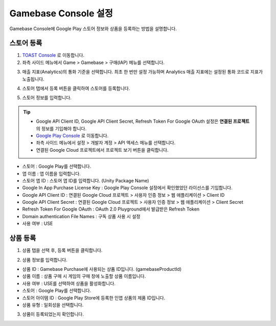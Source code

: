 **********************
Gamebase Console 설정
**********************

Gamebase Console에 Google Play 스토어 정보와 상품을 등록하는 방법을 설명합니다.

스토어 등록
===============================

1. `TOAST Console <https://console.toast.com/>`_ 로 이동합니다.
2. 좌측 사이드 메뉴에서 Game > Gamebase > 구매(IAP) 메뉴를 선택합니다.

.. image:: _static/image/toast_console_001.png

3. 매출 지표(Analytics)의 통화 기준을 선택합니다. 최초 한 번만 설정 가능하며 Analytics 매출 지표에는 설정된 통화 코드로 지표가 노출됩니다.

.. image:: _static/image/toast_console_002.png

4. 스토어 탭에서 등록 버튼을 클릭하여 스토어를 등록합니다.

.. image:: _static/image/toast_console_003.png

5. 스토어 정보를 입력합니다.

.. tip:: 
    - Google API Client ID, Google API Client Secret, Refresh Token For Google OAuth 설정은 **연결된 프로젝트** 의 정보를 기입해야 합니다.
    - `Google Play Console <https://play.google.com/apps/publish>`_ 로 이동합니다.
    - 좌측 사이드 메뉴에서 설정 > 개발자 계정 > API 액세스 메뉴를 선택합니다.
    - 연결된 Google Cloud 프로젝트에서 프로젝트 보기 버튼을 클릭합니다.

    .. image:: _static/image/google_console_001.png

- 스토어 : Google Play를 선택합니다.
- 앱 이름 : 앱 이름을 입력합니다.
- 스토어 앱 ID : 스토어 앱 ID를 입력합니다. (Unity Package Name)
- Google In App Purchase License Key : Google Play Console 설정에서 확인했었던 라이선스를 기입합니다.
- Google API Client ID : 연결된 Google Cloud 프로젝트 > 사용자 인증 정보 > 웹 애플리케이션 > Client ID
- Google API Client Secret : 연결된 Google Cloud 프로젝트 > 사용자 인증 정보 > 웹 애플리케이션 > Client Secret
- Refresh Token For Google OAuth : OAuth 2.0 Pluyground에서 발급받은 Refresh Token
- Domain authentication File Names : 구독 상품 사용 시 설정
- 사용 여부 : USE

.. image:: _static/image/toast_console_004.png

상품 등록
===============================

1. 상품 탭을 선택 후, 등록 버튼을 클릭합니다.

.. image:: _static/image/toast_console_005.png

2. 상품 정보를 입력합니다.

- 상품 ID : Gamebase Purchase에 사용되는 상품 ID입니다. (gamebaseProductId)
- 상품 이름 : 상품 구매 시 게임의 구매 창에 노출할 상품 이름입니다.
- 사용 여부 : USE를 선택하여 상품을 활성화합니다.
- 스토어 : Google Play를 선택합니다.
- 스토어 아이템 ID : Google Play Store에 등록한 인앱 상품의 제품 ID입니다.
- 상품 유형 : 일회성을 선택합니다.

.. image:: _static/image/toast_console_006.png

3. 상품이 등록되었는지 확인합니다.